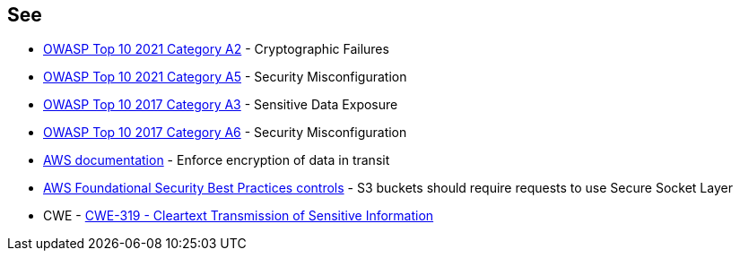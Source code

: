 == See

* https://owasp.org/Top10/A02_2021-Cryptographic_Failures/[OWASP Top 10 2021 Category A2] - Cryptographic Failures
* https://owasp.org/Top10/A05_2021-Security_Misconfiguration/[OWASP Top 10 2021 Category A5] - Security Misconfiguration
* https://www.owasp.org/www-project-top-ten/2017/A3_2017-Sensitive_Data_Exposure[OWASP Top 10 2017 Category A3] - Sensitive Data Exposure
* https://owasp.org/www-project-top-ten/2017/A6_2017-Security_Misconfiguration[OWASP Top 10 2017 Category A6] - Security Misconfiguration
* https://docs.aws.amazon.com/AmazonS3/latest/userguide/security-best-practices.html#transit[AWS documentation] - Enforce encryption of data in transit
* https://docs.aws.amazon.com/securityhub/latest/userguide/securityhub-standards-fsbp-controls.html#fsbp-s3-5[AWS Foundational Security Best Practices controls] - S3 buckets should require requests to use Secure Socket Layer
* CWE - https://cwe.mitre.org/data/definitions/319[CWE-319 - Cleartext Transmission of Sensitive Information]